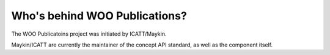 Who's behind WOO Publications?
==============================

The WOO Publicatoins project was initiated by ICATT/Maykin.

Maykin/ICATT are currently the maintainer of the concept API standard, as well as the
component itself.
